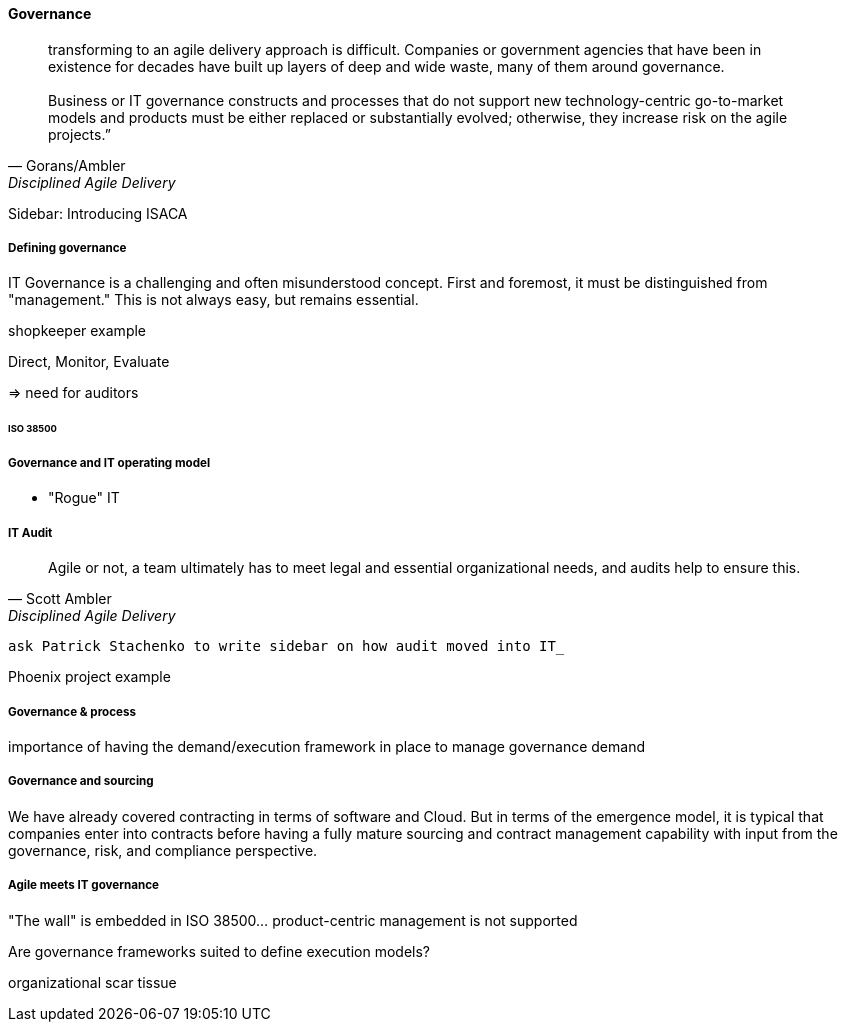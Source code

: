 ==== Governance
[quote, Gorans/Ambler, Disciplined Agile Delivery]
transforming to an agile delivery approach is difficult. Companies or government agencies that have been in existence for decades have built up layers of deep and wide waste, many of them around governance. +
 +
Business or IT governance constructs and processes that do not support new technology-centric go-to-market models and products must be either replaced or substantially evolved; otherwise, they increase risk on the agile projects.”

****
Sidebar: Introducing ISACA
****

===== Defining governance

IT Governance is a challenging and often misunderstood concept. First and foremost, it must be distinguished from "management." This is not always easy, but remains essential. 


shopkeeper example

Direct, Monitor, Evaluate

=> need for auditors

====== ISO 38500

===== Governance and IT operating model
*  "Rogue" IT

===== IT Audit
[quote, Scott Ambler, Disciplined Agile Delivery]
Agile or not, a team ultimately has to meet legal and essential organizational needs, and audits help to ensure this.

 ask Patrick Stachenko to write sidebar on how audit moved into IT_

Phoenix project example

===== Governance & process
importance of having the demand/execution framework in place to manage governance demand

===== Governance and sourcing
We have already covered contracting in terms of software and Cloud. But in terms of the emergence model, it is typical that companies enter into contracts before having a fully mature sourcing and contract management capability with input from the governance, risk, and compliance perspective.


===== Agile meets IT governance

"The wall" is embedded in ISO 38500... product-centric management is not supported

Are governance frameworks suited to define execution models?

organizational scar tissue
